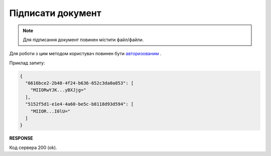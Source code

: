 ######################################################################
**Підписати документ**
######################################################################

.. note::
   Для підписання документ повинен містити файл/файли.

Для роботи з цим методом користувач повинен бути `авторизованим <https://wiki.edin.ua/uk/latest/API_Vilnyi/Methods/Authorization.html>`__ .

.. csv-table:: 
  :file: PostSign.csv
  :widths:  10, 41
  :stub-columns: 0

Приклад запиту:

.. code:: json

    {
      "6616bce2-2b48-4f24-b636-652c3da0a853": [
        "MIIORwYJK...yBXJjg="
      ],
      "5152f5d1-e1e4-4a60-be5c-b8118d93d594": [
        "MIIOR...I0lU="
      ]
    }

**RESPONSE**

Код сервера 200 (ok).